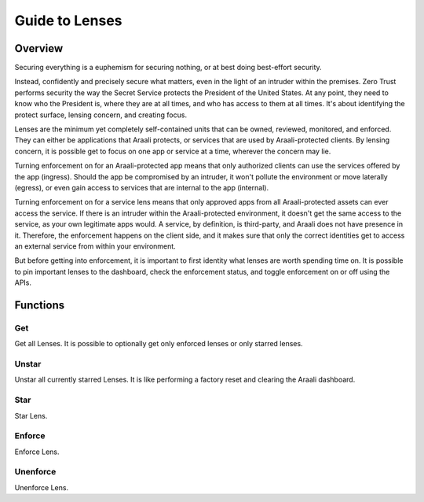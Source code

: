 Guide to Lenses
===============

Overview
--------

Securing everything is a euphemism for securing nothing, or at best doing best-effort security.

Instead, confidently and precisely secure what matters, even in the light of an intruder within the premises.
Zero Trust performs security the way the Secret Service protects the President of the United States. At any point,
they need to know who the President is, where they are at all times, and who has access to them at all times.
It's about identifying the protect surface, lensing concern, and creating focus.

Lenses are the minimum yet completely self-contained units that can be owned, reviewed, monitored, and enforced.
They can either be applications that Araali protects, or services that are used by Araali-protected clients.
By lensing concern, it is possible get to focus on one app or service at a time, wherever the concern may lie.

Turning enforcement on for an Araali-protected app means that only authorized clients can use the services
offered by the app (ingress). Should the app be compromised by an intruder, it won't pollute the
environment or move laterally (egress), or even gain access to services that are internal to the app (internal).

Turning enforcement on for a service lens means that only approved apps from all Araali-protected assets
can ever access the service. If there is an intruder within the Araali-protected environment,
it doesn't get the same access to the service, as your own legitimate apps would. A service, by definition, is
third-party, and Araali does not have presence in it. Therefore, the enforcement happens on the client side, and
it makes sure that only the correct identities get to access an external service from within your environment.

But before getting into enforcement, it is important to first identity what lenses are worth spending time on.
It is possible to pin important lenses to the dashboard, check the enforcement status, and toggle enforcement on or off
using the APIs.

Functions
---------

Get
***

Get all Lenses. It is possible to optionally get only enforced lenses or only starred lenses.

.. tabs::
   .. code-tab:: bash Command Line

         # use -enforced flag to fetch only enforced lenses
         ./araalictl api -fetch-enforcement-status
         ./araalictl api -fetch-starred-lens

   .. code-tab:: py

         api.Lens.get(enforced=True, starred=True)

Unstar
******

Unstar all currently starred Lenses. It is like performing a factory reset and clearing the Araali dashboard.

.. tabs::
   .. code-tab:: bash Command Line

         ./araalictl api -clear-starred-lens

   .. code-tab:: py

         api.Lens.unstar_all()

Star
****

Star Lens.

.. tabs::
   .. code-tab:: bash Command Line

         ./araalictl api -zone zone_name -app app_name -star-lens
         # star zone-app lens
         ./araalictl api -service fqdn/ip:port -star-lens
         # star service lens

   .. code-tab:: py

         .star()

Enforce
*******

Enforce Lens.

.. tabs::
   .. code-tab:: bash Command Line

        vi enforce_za.txt
        # "i" to insert at cursor, "a" for after cursor, and "o" for line above cursor
        # input the following
        # for zone-app:
            - zone_name: string
              apps:
              - app_name: string
                ingress_enforced: True
                egress_enforced: True
                internal_enforced: True
        # for service:
            - dns_pattern: fqdn/ip
              dst_port: port
              new_enforcement_state: ENABLED
        # Esc to edit exit mode
        # “:wq”
        # for zone-app
            cat enforce_za.txt | ./araalictl api -enforce-zone-app
        # for service
            cat enforce_za.txt | ./araalictl api -enforce-service

   .. code-tab:: py

         .enforce(za_ingress, za_egress, za_internal, svc_ingress)
         # za_ingress: default=True
         # za_egress: default=True
         # za_internal: default=False
         # svc_ingress: default=True

Unenforce
*********

Unenforce Lens.

.. tabs::
   .. code-tab:: bash Command Line

         # follow steps for enforce
         # but change True values to False
         # and "ENABLED" to "DISABLED"

   .. code-tab:: py

         .unenforce(za_ingress, za_egress, za_internal, svc_ingress)
         # za_ingress: default=False
         # za_egress: default=False
         # za_internal: default=False
         # svc_ingress: default=False

